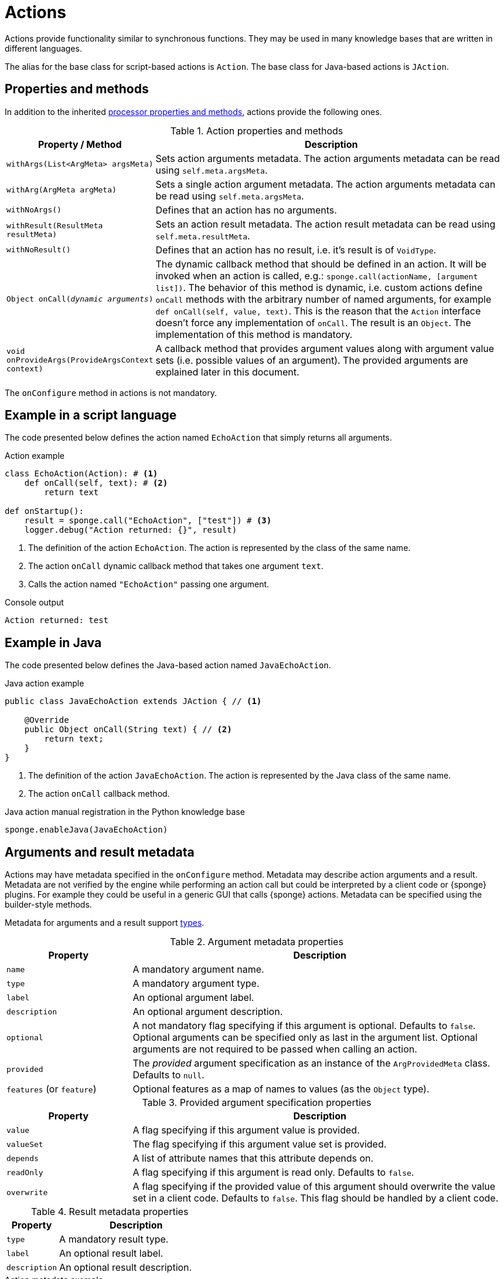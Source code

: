 = Actions
Actions provide functionality similar to synchronous functions. They may be used in many knowledge bases that are written in different languages.

The alias for the base class for script-based actions is `Action`. The base class for Java-based actions is `JAction`.

== Properties and methods
In addition to the inherited <<processor-methods,processor properties and methods>>, actions provide the following ones.

.Action properties and methods
[cols="1,5"]
|===
|Property / Method |Description

|`withArgs(List<ArgMeta> argsMeta)`
|Sets action arguments metadata. The action arguments metadata can be read using `self.meta.argsMeta`.

|`withArg(ArgMeta argMeta)`
|Sets a single action argument metadata. The action arguments metadata can be read using `self.meta.argsMeta`.

|`withNoArgs()`
|Defines that an action has no arguments.

|`withResult(ResultMeta resultMeta)`
|Sets an action result metadata. The action result metadata can be read using `self.meta.resultMeta`.

|`withNoResult()`
|Defines that an action has no result, i.e. it's result is of `VoidType`.

|`Object onCall(_dynamic arguments_)`
|The dynamic callback method that should be defined in an action. It will be invoked when an action is called, e.g.: `sponge.call(actionName, [argument list])`. The behavior of this method is dynamic, i.e. custom actions define `onCall` methods with the arbitrary number of named arguments, for example `def onCall(self, value, text)`. This is the reason that the `Action` interface doesn't force any implementation of `onCall`. The result is an `Object`. The implementation of this method is mandatory.

|`void onProvideArgs(ProvideArgsContext context)`
|A callback method that provides argument values along with argument value sets (i.e. possible values of an argument). The provided arguments are explained later in this document.
|===

The `onConfigure` method in actions is not mandatory.

[discrete]
== Example in a script language
The code presented below defines the action named `EchoAction` that simply returns all arguments.

.Action example
[source,python]
----
class EchoAction(Action): # <1>
    def onCall(self, text): # <2>
        return text

def onStartup():
    result = sponge.call("EchoAction", ["test"]) # <3>
    logger.debug("Action returned: {}", result)
----
<1> The definition of the action `EchoAction`. The action is represented by the class of the same name.
<2> The action `onCall` dynamic callback method that takes one argument `text`.
<3> Calls the action named `"EchoAction"` passing one argument.

.Console output
----
Action returned: test
----

[discrete]
== Example in Java
The code presented below defines the Java-based action named `JavaEchoAction`.

.Java action example
[source,java]
----
public class JavaEchoAction extends JAction { // <1>

    @Override
    public Object onCall(String text) { // <2>
        return text;
    }
}
----
<1> The definition of the action `JavaEchoAction`. The action is represented by the Java class of the same name.
<2> The action `onCall` callback method.

.Java action manual registration in the Python knowledge base
[source,python]
----
sponge.enableJava(JavaEchoAction)
----

== Arguments and result metadata
Actions may have metadata specified in the `onConfigure` method. Metadata may describe action arguments and a result. Metadata are not verified by the engine while performing an action call but could be interpreted by a client code or {sponge} plugins. For example they could be useful in a generic GUI that calls {sponge} actions. Metadata can be specified using the builder-style methods.

Metadata for arguments and a result support <<types, types>>.

.Argument metadata properties
[cols="1,3"]
|===
|Property |Description

|`name`
|A mandatory argument name.

|`type`
|A mandatory argument type.

|`label`
|An optional argument label.

|`description`
|An optional argument description.

|`optional`
|A not mandatory flag specifying if this argument is optional. Defaults to `false`. Optional arguments can be specified only as last in the argument list. Optional arguments are not required to be passed when calling an action.

|`provided`
|The _provided_ argument specification as an instance of the `ArgProvidedMeta` class. Defaults to `null`.

|`features` (or `feature`)
|Optional features as a map of names to values (as the `Object` type).
|===

.Provided argument specification properties
[cols="1,3"]
|===
|Property |Description

|`value`
|A flag specifying if this argument value is provided.

|`valueSet`
|The flag specifying if this argument value set is provided.

|`depends`
|A list of attribute names that this attribute depends on.

|`readOnly`
|A flag specifying if this argument is read only. Defaults to `false`.

|`overwrite`
|A flag specifying if the provided value of this argument should overwrite the value set in a client code. Defaults to `false`. This flag should be handled by a client code.
|===

.Result metadata properties
[cols="1,3"]
|===
|Property |Description

|`type`
|A mandatory result type.

|`label`
|An optional result label.

|`description`
|An optional result description.
|===

.Action metadata example
[source,python]
----
class UpperCase(Action):
    def onConfigure(self):
        self.withLabel("Convert to upper case").withDescription("Converts a string to upper case.")
        self.withArgs([
            ArgMeta("text", StringType()).withLabel("Text to upper case").withDescription("The text that will be converted to upper case."),
            ArgMeta("suffix", AnyType().withNullable(True)).withLabel("Text suffix").withDescription("Not used")
        ]).withResult(ResultMeta(StringType()).withLabel("Upper case text"))
    def onCall(self, text, optionalText = None):
        self.logger.info("Action {} called", self.meta.name)
        return text.upper() + ( " " + optionalText.upper() if optionalText is not None else "")
----

.Action metadata example with multiple arguments
[source,python]
----
class MultipleArgumentsAction(Action):
    def onConfigure(self):
        self.withLabel("Multiple arguments action").withDescription("Multiple arguments action.")
        self.withArgs([
            ArgMeta("stringArg", StringType().withMaxLength(10).withFormat("ipAddress")),
            ArgMeta("integerArg", IntegerType().withMinValue(1).withMaxValue(100).withDefaultValue(50)),
            ArgMeta("anyArg", AnyType().withNullable(True)),
            ArgMeta("stringListArg", ListType(StringType())),
            ArgMeta("decimalListArg", ListType(ObjectType("java.math.BigDecimal"))),
            ArgMeta("stringArrayArg", ObjectType("java.lang.String[]")),
            ArgMeta("javaClassArg", ObjectType("org.openksavi.sponge.examples.CustomObject")),
            ArgMeta("javaClassListArg", ListType(ObjectType("org.openksavi.sponge.examples.CustomObject"))),
            ArgMeta("binaryArg", BinaryType().withMimeType("image/png").withFeatures({"width":28, "height":28, "background":"black", "color":"white"})),
            ArgMeta("typeArg", TypeType()),
            ArgMeta("dynamicArg", DynamicType())
        ])
        self.withResult(ResultMeta(BooleanType()).withLabel("Boolean result"))
    def onCall(self, stringArg, integerArg, anyArg, stringListArg, decimalListArg, stringArrayArg, javaClassArg, javaClassListArg, binaryArg, typeArg, dynamicArg):
        return True
----

.Action metadata using the fluent builder-style methods
[source,python]
----
class UpperEchoAction(Action):
    def onConfigure(self):
        self.withLabel("Echo Action").withDescription("Returns the upper case string").withArgsMeta([
            ArgMeta("text", StringType()).withLabel("Argument 1").withDescription("Argument 1 description")
        ]).withResultMeta(ResultMeta(StringType()).withLabel("Upper case string").withDescription("Result description"))
    def onCall(self, text):
        return self.label + " returns: " + text.upper()
----

For more information see `ArgMeta` and `ResultMeta`.

== Provided arguments
An action argument can be _provided_, i.e. its value and possible value set may be computed and returned to a client code any time before calling an action. A provided argument gives more flexibility than the `defaultValue` in the argument data type.

The `onProvideArgs(ProvideArgsContext context)` method is used to provide action argument values.

.`ProvideArgsContext` properties
[cols="1,3"]
|===
|Property |Description

|`Set<String> names`
|A not null set of argument names that are to be provided.

|`Map<String, Object> current`
|The not null map of argument names and their current values passed from a client code. The map is required to contain values of those arguments that the arguments specified in the `names` depend on.

|`Map<String, ArgProvidedValue> provided`
|An initially empty map of argument names and values (value sets) that is to be set up in be provided.
|===

This feature makes easier creating a generic UI for an action call that reads and presents the actual state of the entities that are to be changed or only viewed by the action and its arguments.

.Example of an action with provided arguments
[source,python]
----
def onInit():
    sponge.setVariable("actuator1", "A")
    sponge.setVariable("actuator2", False)
    sponge.setVariable("actuator3", 1)
    sponge.setVariable("actuator4", 1)
    sponge.setVariable("actuator5", "X")

class SetActuator(Action):
    def onConfigure(self):
        self.withLabel("Set actuator").withDescription("Sets the actuator state.")
        self.withArgs([
            ArgMeta("actuator1", StringType()).withLabel("Actuator 1 state").withProvided(ArgProvidedMeta().withValue().withValueSet()),
            ArgMeta("actuator2", BooleanType()).withLabel("Actuator 2 state").withProvided(ArgProvidedMeta().withValue()),
            ArgMeta("actuator3", IntegerType().withNullable()).withLabel("Actuator 3 state").withProvided(ArgProvidedMeta().withValue().withReadOnly()),
            ArgMeta("actuator4", IntegerType()).withLabel("Actuator 4 state"),
            ArgMeta("actuator5", StringType()).withLabel("Actuator 5 state").withProvided(ArgProvidedMeta().withValue().withValueSet().withDependency("actuator1"))
        ]).withNoResult()
    def onCall(self, actuator1, actuator2, actuator3, actuator4, actuator5):
        sponge.setVariable("actuator1", actuator1)
        sponge.setVariable("actuator2", actuator2)
        # actuator3 is read only in this action.
        sponge.setVariable("actuator4", actuator4)
        sponge.setVariable("actuator5", actuator5)
    def onProvideArgs(self, context):
        if "actuator1" in context.names:
            context.provided["actuator1"] = ArgProvidedValue().withValue(sponge.getVariable("actuator1", None)).withAnnotatedValueSet(
                [AnnotatedValue("A").withLabel("Value A"), AnnotatedValue("B").withLabel("Value B"), AnnotatedValue("C").withLabel("Value C")])
        if "actuator2" in context.names:
            context.provided["actuator2"] = ArgProvidedValue().withValue(sponge.getVariable("actuator2", None))
        if "actuator3" in context.names:
            context.provided["actuator3"] = ArgProvidedValue().withValue(sponge.getVariable("actuator3", None))
        if "actuator5" in context.names:
            context.provided["actuator5"] = ArgProvidedValue().withValue(sponge.getVariable("actuator5", None)).withValueSet(["X", "Y", "Z", context.current["actuator1"]])

def onStartup():
    sponge.logger.debug("The provided value of actuator1 is: {}", sponge.provideActionArgs("SetActuator", ["actuator1"])["actuator1"].getValue())
----

.Console output
----
The provided value of actuator1 is: A
----

A provided argument can be `readOnly`. In that case its value in the `onCall` method should be ignored. A read only argument type has to be nullable.

A provided argument can _depend_ on other arguments but only those that are specified earlier. In the example argument `actuator5` depends on `actuator1`. Its possible value set contains the value of `actuator1`.

Arguments configured as provided have to be calculated in the `onProvideArgs` callback method and set in the `provided` map. For each provided argument its value and possible value set can be produced as the instance of the `ArgValue` class. The optional `withValue` method sets the provided value. The optional `withAnnotatedValueSet` method sets the value set along with annotations (e.g. labels) where each element is an instance of the `AnnotatedValue` class. The optional `withValueSet` method sets the possible value set with no annotations.

The parameter `names` in the `onProvideArgs` is a set of argument names that are to be provided. The `current` parameter is a not null map of argument names and their current values passed from a client code. The current value means the value used in a client code, for example entered by a user into an UI before calling the action. This map is required to contain values of those arguments that the arguments specified in the `names` depend on.

== Implementing interfaces
Actions may implement additional Java interfaces. It could be used to provide custom behavior of actions.

.Action implementing a Java interface
[source,python]
----
from org.openksavi.sponge.integration.tests.core import TestActionVisibiliy

class EdvancedAction(Action, TestActionVisibiliy): # <1>
    def onCall(self, text):
        return text.upper()
    def isVisible(self, context):
        return context == "day"
----
<1> The Java interface `TestActionVisibiliy` declares only one method `boolean isVisible(Object context)`.

